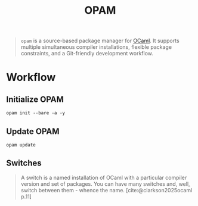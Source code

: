 :PROPERTIES:
:ID:       640be2cb-76b5-40d5-ae74-61718086f6c6
:END:
#+title: OPAM
#+filetags: :ocaml:

#+begin_quote
~opam~ is a source-based package manager for [[id:3a8d5cf5-9b6c-4995-b7f0-b2218e52bd01][OCaml]]. It supports multiple
simultaneous compiler installations, flexible package constraints, and a
Git-friendly development workflow.
#+end_quote

* Workflow

** Initialize OPAM

#+begin_src shell
  opam init --bare -a -y
#+end_src


** Update OPAM

#+begin_src shell
  opam update
#+end_src

** Switches

#+begin_quote
A switch is a named installation of OCaml with a particular compiler version and
set of packages. You can have many switches and, well, switch between them -
whence the name. [cite:@clarkson2025ocaml p.11]
#+end_quote

* 
